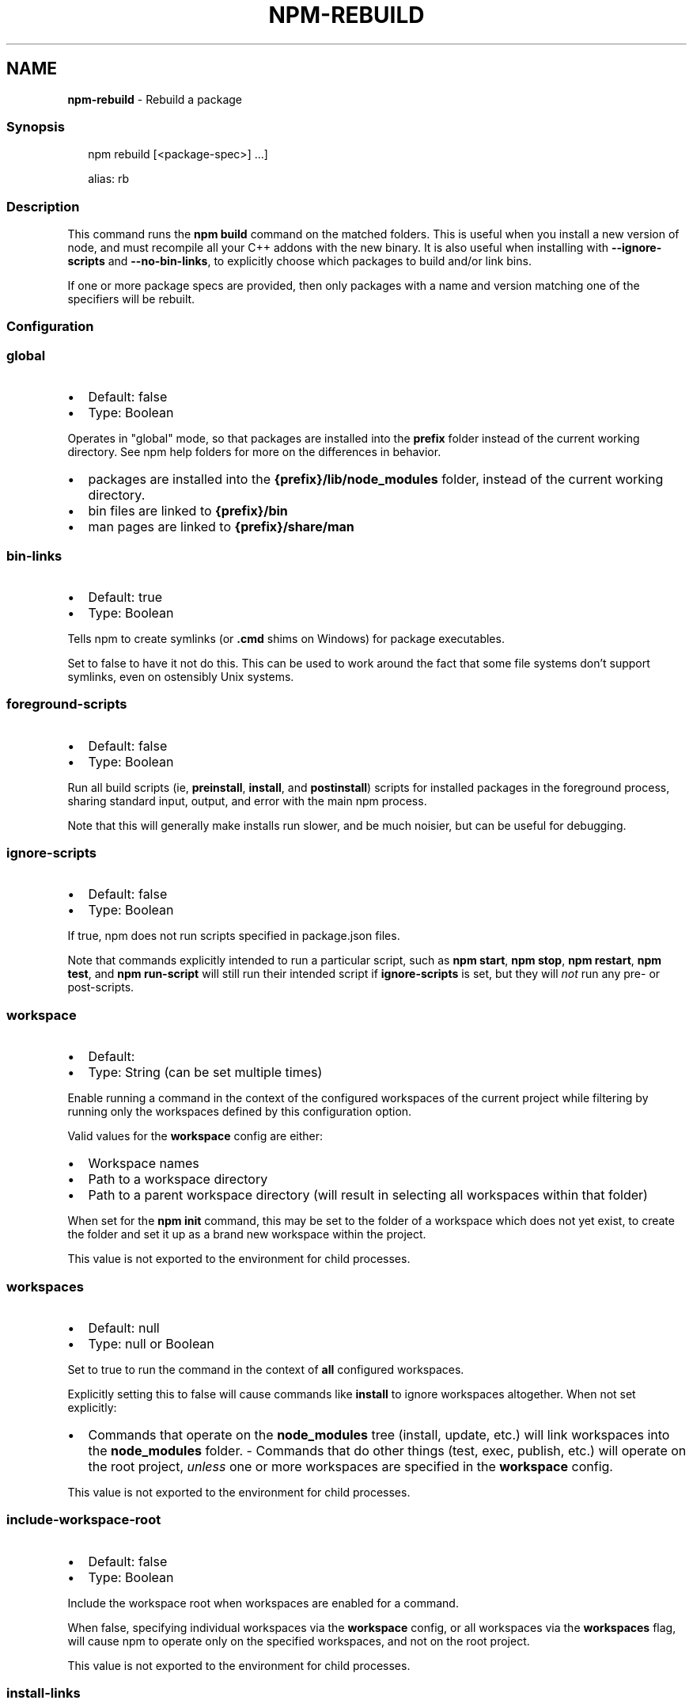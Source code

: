 .TH "NPM\-REBUILD" "1" "July 2022" "" ""
.SH "NAME"
\fBnpm-rebuild\fR \- Rebuild a package
.SS Synopsis
.P
.RS 2
.nf
npm rebuild [<package\-spec>] \.\.\.]

alias: rb
.fi
.RE
.SS Description
.P
This command runs the \fBnpm build\fP command on the matched folders\.  This is
useful when you install a new version of node, and must recompile all your
C++ addons with the new binary\.  It is also useful when installing with
\fB\-\-ignore\-scripts\fP and \fB\-\-no\-bin\-links\fP, to explicitly choose which
packages to build and/or link bins\.
.P
If one or more package specs are provided, then only packages with a
name and version matching one of the specifiers will be rebuilt\.
.SS Configuration
.SS \fBglobal\fP
.RS 0
.IP \(bu 2
Default: false
.IP \(bu 2
Type: Boolean

.RE
.P
Operates in "global" mode, so that packages are installed into the \fBprefix\fP
folder instead of the current working directory\. See
npm help folders for more on the differences in behavior\.
.RS 0
.IP \(bu 2
packages are installed into the \fB{prefix}/lib/node_modules\fP folder, instead
of the current working directory\.
.IP \(bu 2
bin files are linked to \fB{prefix}/bin\fP
.IP \(bu 2
man pages are linked to \fB{prefix}/share/man\fP

.RE
.SS \fBbin\-links\fP
.RS 0
.IP \(bu 2
Default: true
.IP \(bu 2
Type: Boolean

.RE
.P
Tells npm to create symlinks (or \fB\|\.cmd\fP shims on Windows) for package
executables\.
.P
Set to false to have it not do this\. This can be used to work around the
fact that some file systems don't support symlinks, even on ostensibly Unix
systems\.
.SS \fBforeground\-scripts\fP
.RS 0
.IP \(bu 2
Default: false
.IP \(bu 2
Type: Boolean

.RE
.P
Run all build scripts (ie, \fBpreinstall\fP, \fBinstall\fP, and \fBpostinstall\fP)
scripts for installed packages in the foreground process, sharing standard
input, output, and error with the main npm process\.
.P
Note that this will generally make installs run slower, and be much noisier,
but can be useful for debugging\.
.SS \fBignore\-scripts\fP
.RS 0
.IP \(bu 2
Default: false
.IP \(bu 2
Type: Boolean

.RE
.P
If true, npm does not run scripts specified in package\.json files\.
.P
Note that commands explicitly intended to run a particular script, such as
\fBnpm start\fP, \fBnpm stop\fP, \fBnpm restart\fP, \fBnpm test\fP, and \fBnpm run\-script\fP
will still run their intended script if \fBignore\-scripts\fP is set, but they
will \fInot\fR run any pre\- or post\-scripts\.
.SS \fBworkspace\fP
.RS 0
.IP \(bu 2
Default:
.IP \(bu 2
Type: String (can be set multiple times)

.RE
.P
Enable running a command in the context of the configured workspaces of the
current project while filtering by running only the workspaces defined by
this configuration option\.
.P
Valid values for the \fBworkspace\fP config are either:
.RS 0
.IP \(bu 2
Workspace names
.IP \(bu 2
Path to a workspace directory
.IP \(bu 2
Path to a parent workspace directory (will result in selecting all
workspaces within that folder)

.RE
.P
When set for the \fBnpm init\fP command, this may be set to the folder of a
workspace which does not yet exist, to create the folder and set it up as a
brand new workspace within the project\.
.P
This value is not exported to the environment for child processes\.
.SS \fBworkspaces\fP
.RS 0
.IP \(bu 2
Default: null
.IP \(bu 2
Type: null or Boolean

.RE
.P
Set to true to run the command in the context of \fBall\fR configured
workspaces\.
.P
Explicitly setting this to false will cause commands like \fBinstall\fP to
ignore workspaces altogether\. When not set explicitly:
.RS 0
.IP \(bu 2
Commands that operate on the \fBnode_modules\fP tree (install, update, etc\.)
will link workspaces into the \fBnode_modules\fP folder\. \- Commands that do
other things (test, exec, publish, etc\.) will operate on the root project,
\fIunless\fR one or more workspaces are specified in the \fBworkspace\fP config\.

.RE
.P
This value is not exported to the environment for child processes\.
.SS \fBinclude\-workspace\-root\fP
.RS 0
.IP \(bu 2
Default: false
.IP \(bu 2
Type: Boolean

.RE
.P
Include the workspace root when workspaces are enabled for a command\.
.P
When false, specifying individual workspaces via the \fBworkspace\fP config, or
all workspaces via the \fBworkspaces\fP flag, will cause npm to operate only on
the specified workspaces, and not on the root project\.
.P
This value is not exported to the environment for child processes\.
.SS \fBinstall\-links\fP
.RS 0
.IP \(bu 2
Default: false
.IP \(bu 2
Type: Boolean

.RE
.P
When set file: protocol dependencies that exist outside of the project root
will be packed and installed as regular dependencies instead of creating a
symlink\. This option has no effect on workspaces\.
.SS See Also
.RS 0
.IP \(bu 2
npm help package spec
.IP \(bu 2
npm help install

.RE

